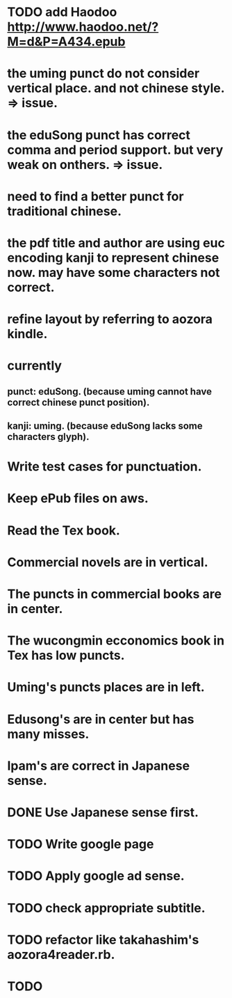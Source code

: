 
* TODO add Haodoo http://www.haodoo.net/?M=d&P=A434.epub
* the uming punct do not consider vertical place. and not chinese style. => issue.
* the eduSong punct has correct comma and period support. but very weak on onthers. => issue.
* need to find a better punct for traditional chinese.
* the pdf title and author are using euc encoding kanji to represent chinese now. may have some characters not correct.
* refine layout by referring to aozora kindle.
* currently
** punct: eduSong. (because uming cannot have correct chinese punct position).
** kanji: uming. (because eduSong lacks some characters glyph).

* Write test cases for punctuation.
* Keep ePub files on aws.
* Read the Tex book.
* Commercial novels are in vertical.
* The puncts in commercial books are in center.
* The wucongmin ecconomics book in Tex has low puncts.
* Uming's puncts places are in left.
* Edusong's are in center but has many misses.
* Ipam's are correct in Japanese sense.
* DONE Use Japanese sense first.
* TODO Write google page
* TODO Apply google ad sense.
* TODO check appropriate subtitle.
* TODO refactor like takahashim's aozora4reader.rb.
* TODO 

